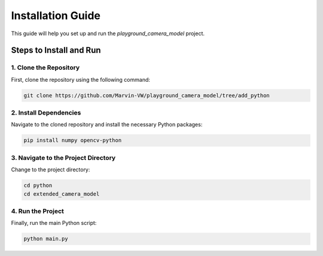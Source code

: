 ===========================
Installation Guide
===========================

This guide will help you set up and run the `playground_camera_model` project.

Steps to Install and Run
========================

1. Clone the Repository
------------------------

First, clone the repository using the following command:

.. code-block:: bash

    git clone https://github.com/Marvin-VW/playground_camera_model/tree/add_python

2. Install Dependencies
------------------------

Navigate to the cloned repository and install the necessary Python packages:

.. code-block:: bash

    pip install numpy opencv-python

3. Navigate to the Project Directory
------------------------------------

Change to the project directory:

.. code-block:: bash

    cd python
    cd extended_camera_model

4. Run the Project
-------------------

Finally, run the main Python script:

.. code-block:: bash

    python main.py
